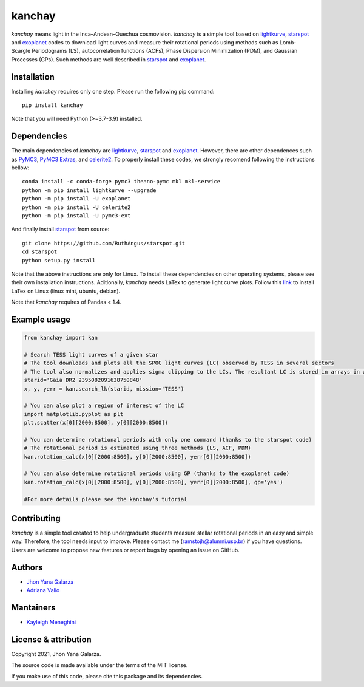 kanchay
=======

.. image:: https://img.shields.io/badge/powered%20by-lightkurve-red
    :target: https://docs.lightkurve.org/

.. image:: https://img.shields.io/badge/powered%20by-starspot-red
    :target: https://starspot.readthedocs.io/en/latest/index.html#/

.. image:: https://img.shields.io/badge/powered%20by-exoplanet-red
    :target: https://docs.exoplanet.codes/en/stable/
    
*kanchay* means light in the Inca–Andean–Quechua cosmovision. *kanchay* is a simple tool based on `lightkurve <https://docs.lightkurve.org/>`_, `starspot <https://starspot.readthedocs.io/en/latest/index.html#/>`_ and `exoplanet <https://docs.exoplanet.codes/en/stable//>`_ codes to download light curves and measure their rotational periods using methods such as Lomb-Scargle Periodograms (LS), autocorrelation functions (ACFs), Phase Dispersion Minimization (PDM), and Gaussian Processes (GPs). Such methods are well described in `starspot <https://starspot.readthedocs.io/en/latest/index.html#/>`_ and `exoplanet <https://docs.exoplanet.codes/en/stable//>`_.


Installation
------------
Installing *kanchay* requires only one step. Please run the following pip command::

    pip install kanchay

Note that you will need Python (>=3.7-3.9) installed.

Dependencies
------------
The main dependencies of *kanchay* are  `lightkurve <https://docs.lightkurve.org/>`_, `starspot <https://starspot.readthedocs.io/en/latest/index.html#/>`_ and `exoplanet <https://docs.exoplanet.codes/en/stable//>`_. However, there are other dependences such as `PyMC3 <https://docs.pymc.io/en/v3/>`_, `PyMC3 Extras <https://pypi.org/project/pymc3-ext/>`_, and `celerite2 <https://pypi.org/project/celerite2/>`_. To properly install these codes, we strongly recomend following the instructions bellow::

    conda install -c conda-forge pymc3 theano-pymc mkl mkl-service
    python -m pip install lightkurve --upgrade
    python -m pip install -U exoplanet
    python -m pip install -U celerite2
    python -m pip install -U pymc3-ext

And finally install `starspot <https://starspot.readthedocs.io/en/latest/index.html#/>`_ from source::

    git clone https://github.com/RuthAngus/starspot.git
    cd starspot
    python setup.py install

Note that the above instructions are only for Linux. To install these dependencies on other operating systems, please see their own installation instructions.   
Aditionally, *kanchay* needs LaTex to generate light curve plots. Follow this `link <https://milq.github.io/install-latex-ubuntu-debian/>`_ to install LaTex on Linux (linux mint, ubuntu, debian).

Note that *kanchay* requires of Pandas < 1.4.
    
Example usage
-------------

.. code-block:: python

    from kanchay import kan
    
    # Search TESS light curves of a given star
    # The tool downloads and plots all the SPOC light curves (LC) observed by TESS in several sectors
    # The tool also normalizes and applies sigma clipping to the LCs. The resultant LC is stored in arrays in x (time), y (flux) and yerr (flux error).
    starid='Gaia DR2 2395082091638750848'
    x, y, yerr = kan.search_lk(starid, mission='TESS')
    
    # You can also plot a region of interest of the LC
    import matplotlib.pyplot as plt
    plt.scatter(x[0][2000:8500], y[0][2000:8500])
    
    # You can determine rotational periods with only one command (thanks to the starspot code)
    # The rotational period is estimated using three methods (LS, ACF, PDM)
    kan.rotation_calc(x[0][2000:8500], y[0][2000:8500], yerr[0][2000:8500])
    
    # You can also determine rotational periods using GP (thanks to the exoplanet code)
    kan.rotation_calc(x[0][2000:8500], y[0][2000:8500], yerr[0][2000:8500], gp='yes')
    
    #For more details please see the kanchay's tutorial
    

Contributing
------------
*kanchay* is a simple tool created to help undergraduate students measure stellar rotational periods in an easy and simple way. Therefore, the tool needs input to improve. Please contact me (ramstojh@alumni.usp.br) if you have questions. Users are welcome to propose new features or report bugs by opening an issue on GitHub.


Authors
-------
- `Jhon Yana Galarza <https://github.com/ramstojh>`_
- `Adriana Valio <https://orcid.org/0000-0002-1671-8370>`_

Mantainers
-----------
- `Kayleigh Meneghini <https://github.com/kaykeigh>`_


License & attribution
---------------------

Copyright 2021, Jhon Yana Galarza.

The source code is made available under the terms of the MIT license.

If you make use of this code, please cite this package and its dependencies.
